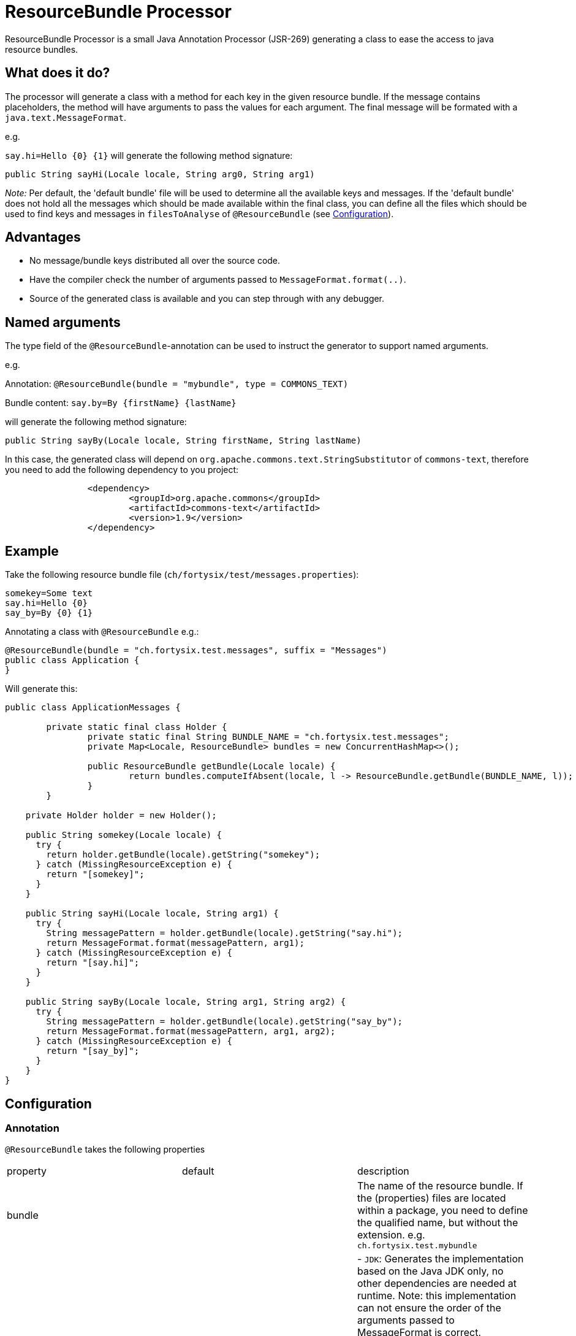 # ResourceBundle Processor

ResourceBundle Processor is a small Java Annotation Processor (JSR-269) generating a class to ease the access to java resource bundles.

## What does it do?

The processor will generate a class with a method for each key in the given resource bundle. If the message contains placeholders, the method will have arguments to pass the values for each argument. The final message will be formated with a `java.text.MessageFormat`.

e.g.

`say.hi=Hello {0} {1}` will generate the following method signature:

```java
public String sayHi(Locale locale, String arg0, String arg1)
```

_Note:_ Per default, the 'default bundle' file will be used to determine all the available keys and messages.
If the 'default bundle' does not hold all the messages which should be made available within the final class,
you can define all the files which should be used to find keys and messages in `filesToAnalyse` of `@ResourceBundle` (see <<Configuration>>).

## Advantages

- No message/bundle keys distributed all over the source code.
- Have the compiler check the number of arguments passed to `MessageFormat.format(..)`.
- Source of the generated class is available and you can step through with any debugger.

## Named arguments

The type field of the `@ResourceBundle`-annotation can be used to instruct the generator to support named arguments.

e.g.

Annotation: `@ResourceBundle(bundle = "mybundle", type = COMMONS_TEXT)`

Bundle content: `say.by=By {firstName} {lastName}`

will generate the following method signature:

```java
public String sayBy(Locale locale, String firstName, String lastName)
```

In this case, the generated class will depend on `org.apache.commons.text.StringSubstitutor` of `commons-text`, therefore you need to add the following dependency to you project:

```xml
		<dependency>
			<groupId>org.apache.commons</groupId>
			<artifactId>commons-text</artifactId>
			<version>1.9</version>
		</dependency>
```

## Example

Take the following resource bundle file (`ch/fortysix/test/messages.properties`):

```txt
somekey=Some text
say.hi=Hello {0}
say_by=By {0} {1}
```

Annotating a class with `@ResourceBundle` e.g.:

```java
@ResourceBundle(bundle = "ch.fortysix.test.messages", suffix = "Messages")
public class Application {
}
```

Will generate this:

```java
public class ApplicationMessages {

	private static final class Holder {
		private static final String BUNDLE_NAME = "ch.fortysix.test.messages";
		private Map<Locale, ResourceBundle> bundles = new ConcurrentHashMap<>();

		public ResourceBundle getBundle(Locale locale) {
			return bundles.computeIfAbsent(locale, l -> ResourceBundle.getBundle(BUNDLE_NAME, l));
		}
	}

    private Holder holder = new Holder();

    public String somekey(Locale locale) {
      try {
        return holder.getBundle(locale).getString("somekey");
      } catch (MissingResourceException e) {
        return "[somekey]";
      }
    }

    public String sayHi(Locale locale, String arg1) {
      try {
        String messagePattern = holder.getBundle(locale).getString("say.hi");
        return MessageFormat.format(messagePattern, arg1);
      } catch (MissingResourceException e) {
        return "[say.hi]";
      }
    }

    public String sayBy(Locale locale, String arg1, String arg2) {
      try {
        String messagePattern = holder.getBundle(locale).getString("say_by");
        return MessageFormat.format(messagePattern, arg1, arg2);
      } catch (MissingResourceException e) {
        return "[say_by]";
      }
    }
}
```

## Configuration

### Annotation

`@ResourceBundle` takes the following properties

|=======================
|  property |  default | description
| bundle | | The name of the resource bundle. If the (properties) files are located within a package, you need to define the qualified name, but without the extension. e.g. `ch.fortysix.test.mybundle`
| type  | JDK | - `JDK`: Generates the implementation based on the Java JDK only, no other dependencies are needed at runtime. Note: this implementation can not ensure the order of the arguments passed to MessageFormat is correct.

- `COMMONS_TEXT`: Generates the implementation based on apache commons-text, supporting named arguments within the message. If you choose this type, you also need to add org.apache.commons:commons-text as a dependency to your project.
| suffix | Bundle | The suffix to be added to the generated class. Base name is the name of the class this annotation is set on.
| filesToAnalyse |   | Per default, the default bundle file will be used to determine all the available keys and messages. If the default bundle does not hold all the messages which should be made available within the final class, you can add all the files which should be used to find keys and messages here.
|=======================

### Dependency

To get `@ResourceBundle` available during compilation, you need add the dependency to `ch.fortysix:resource-bundle-annotation`. This is dependency is not required a runtime.

```xml
		<dependency>
			<artifactId>resource-bundle-annotation</artifactId>
			<groupId>ch.fortysix</groupId>
			<version>${latest.version}</version>
			<optional>true</optional>
		</dependency>
```

### Processor

To make the annotation processor/code generation work, you need to extend the compiler configuration:

```xml
<plugin>
    <groupId>org.apache.maven.plugins</groupId>
    <artifactId>maven-compiler-plugin</artifactId>
    <version>${maven-compiler-plugin.version}</version>
    <configuration>
        <source>${jdk.version}</source>
        <target>${jdk.version}</target>
        <annotationProcessorPaths>
            <path>
                <groupId>ch.fortysix</groupId>
                <artifactId>resource-bundle-processor</artifactId>
                <version>${latest.version}</version>
            </path>
        </annotationProcessorPaths>
    </configuration>
</plugin>
```

## Limitations

- A annotation processor is only  triggered in case a java file changes, but the resource bundles actually are `properties`-files (XML is currenlty not supported),
therefore a compilation of the java class annotated with `@ResourceBundle` might need to be triggered in case the bunlde file changes.
e.g. `mvn clean compile`
- The current version only supports resource bundles in the form of properties files (no XML).

## Alternatives

- http://cal10n.qos.ch Compiler Assisted Localization, abbreviated as CAL10N (pronounced as "calion") is a java library for writing localized (internationalized) messages using resource bundles you are already familiar with, but with much greater comfort.